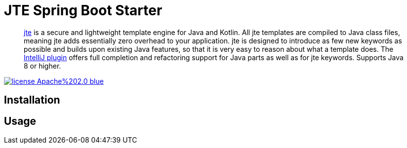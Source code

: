 = JTE Spring Boot Starter

> https://jte.gg/[jte] is a secure and lightweight template engine for Java and Kotlin.
> All jte templates are compiled to Java class files, meaning jte adds essentially zero overhead to your application.
> jte is designed to introduce as few new keywords as possible and builds upon existing Java features, so that it is very easy to reason about what a template does.
> The https://plugins.jetbrains.com/plugin/14521-jte[IntelliJ plugin] offers full completion and refactoring support for Java parts as well as for jte keywords.
> Supports Java 8 or higher.

image:https://img.shields.io/badge/license-Apache%202.0-blue.svg[link=https://raw.githubusercontent.com/atomfrede/jte-spring-boot-starter/main/LICENSE.txt]

== Installation

== Usage


